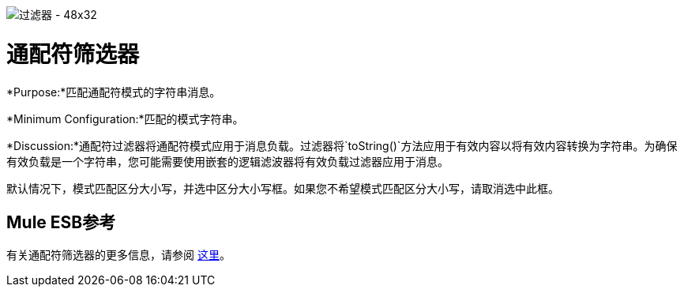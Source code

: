 image:Filter-48x32.png[过滤器 -  48x32]

= 通配符筛选器

*Purpose:*匹配通配符模式的字符串消息。

*Minimum Configuration:*匹配的模式字符串。

*Discussion:*通配符过滤器将通配符模式应用于消息负载。过滤器将`toString()`方法应用于有效内容以将有效内容转换为字符串。为确保有效负载是一个字符串，您可能需要使用嵌套的逻辑滤波器将有效负载过滤器应用于消息。

默认情况下，模式匹配区分大小写，并选中区分大小写框。如果您不希望模式匹配区分大小写，请取消选中此框。

==  Mule ESB参考

有关通配符筛选器的更多信息，请参阅 link:/mule-user-guide/v/3.4/using-filters[这里]。
